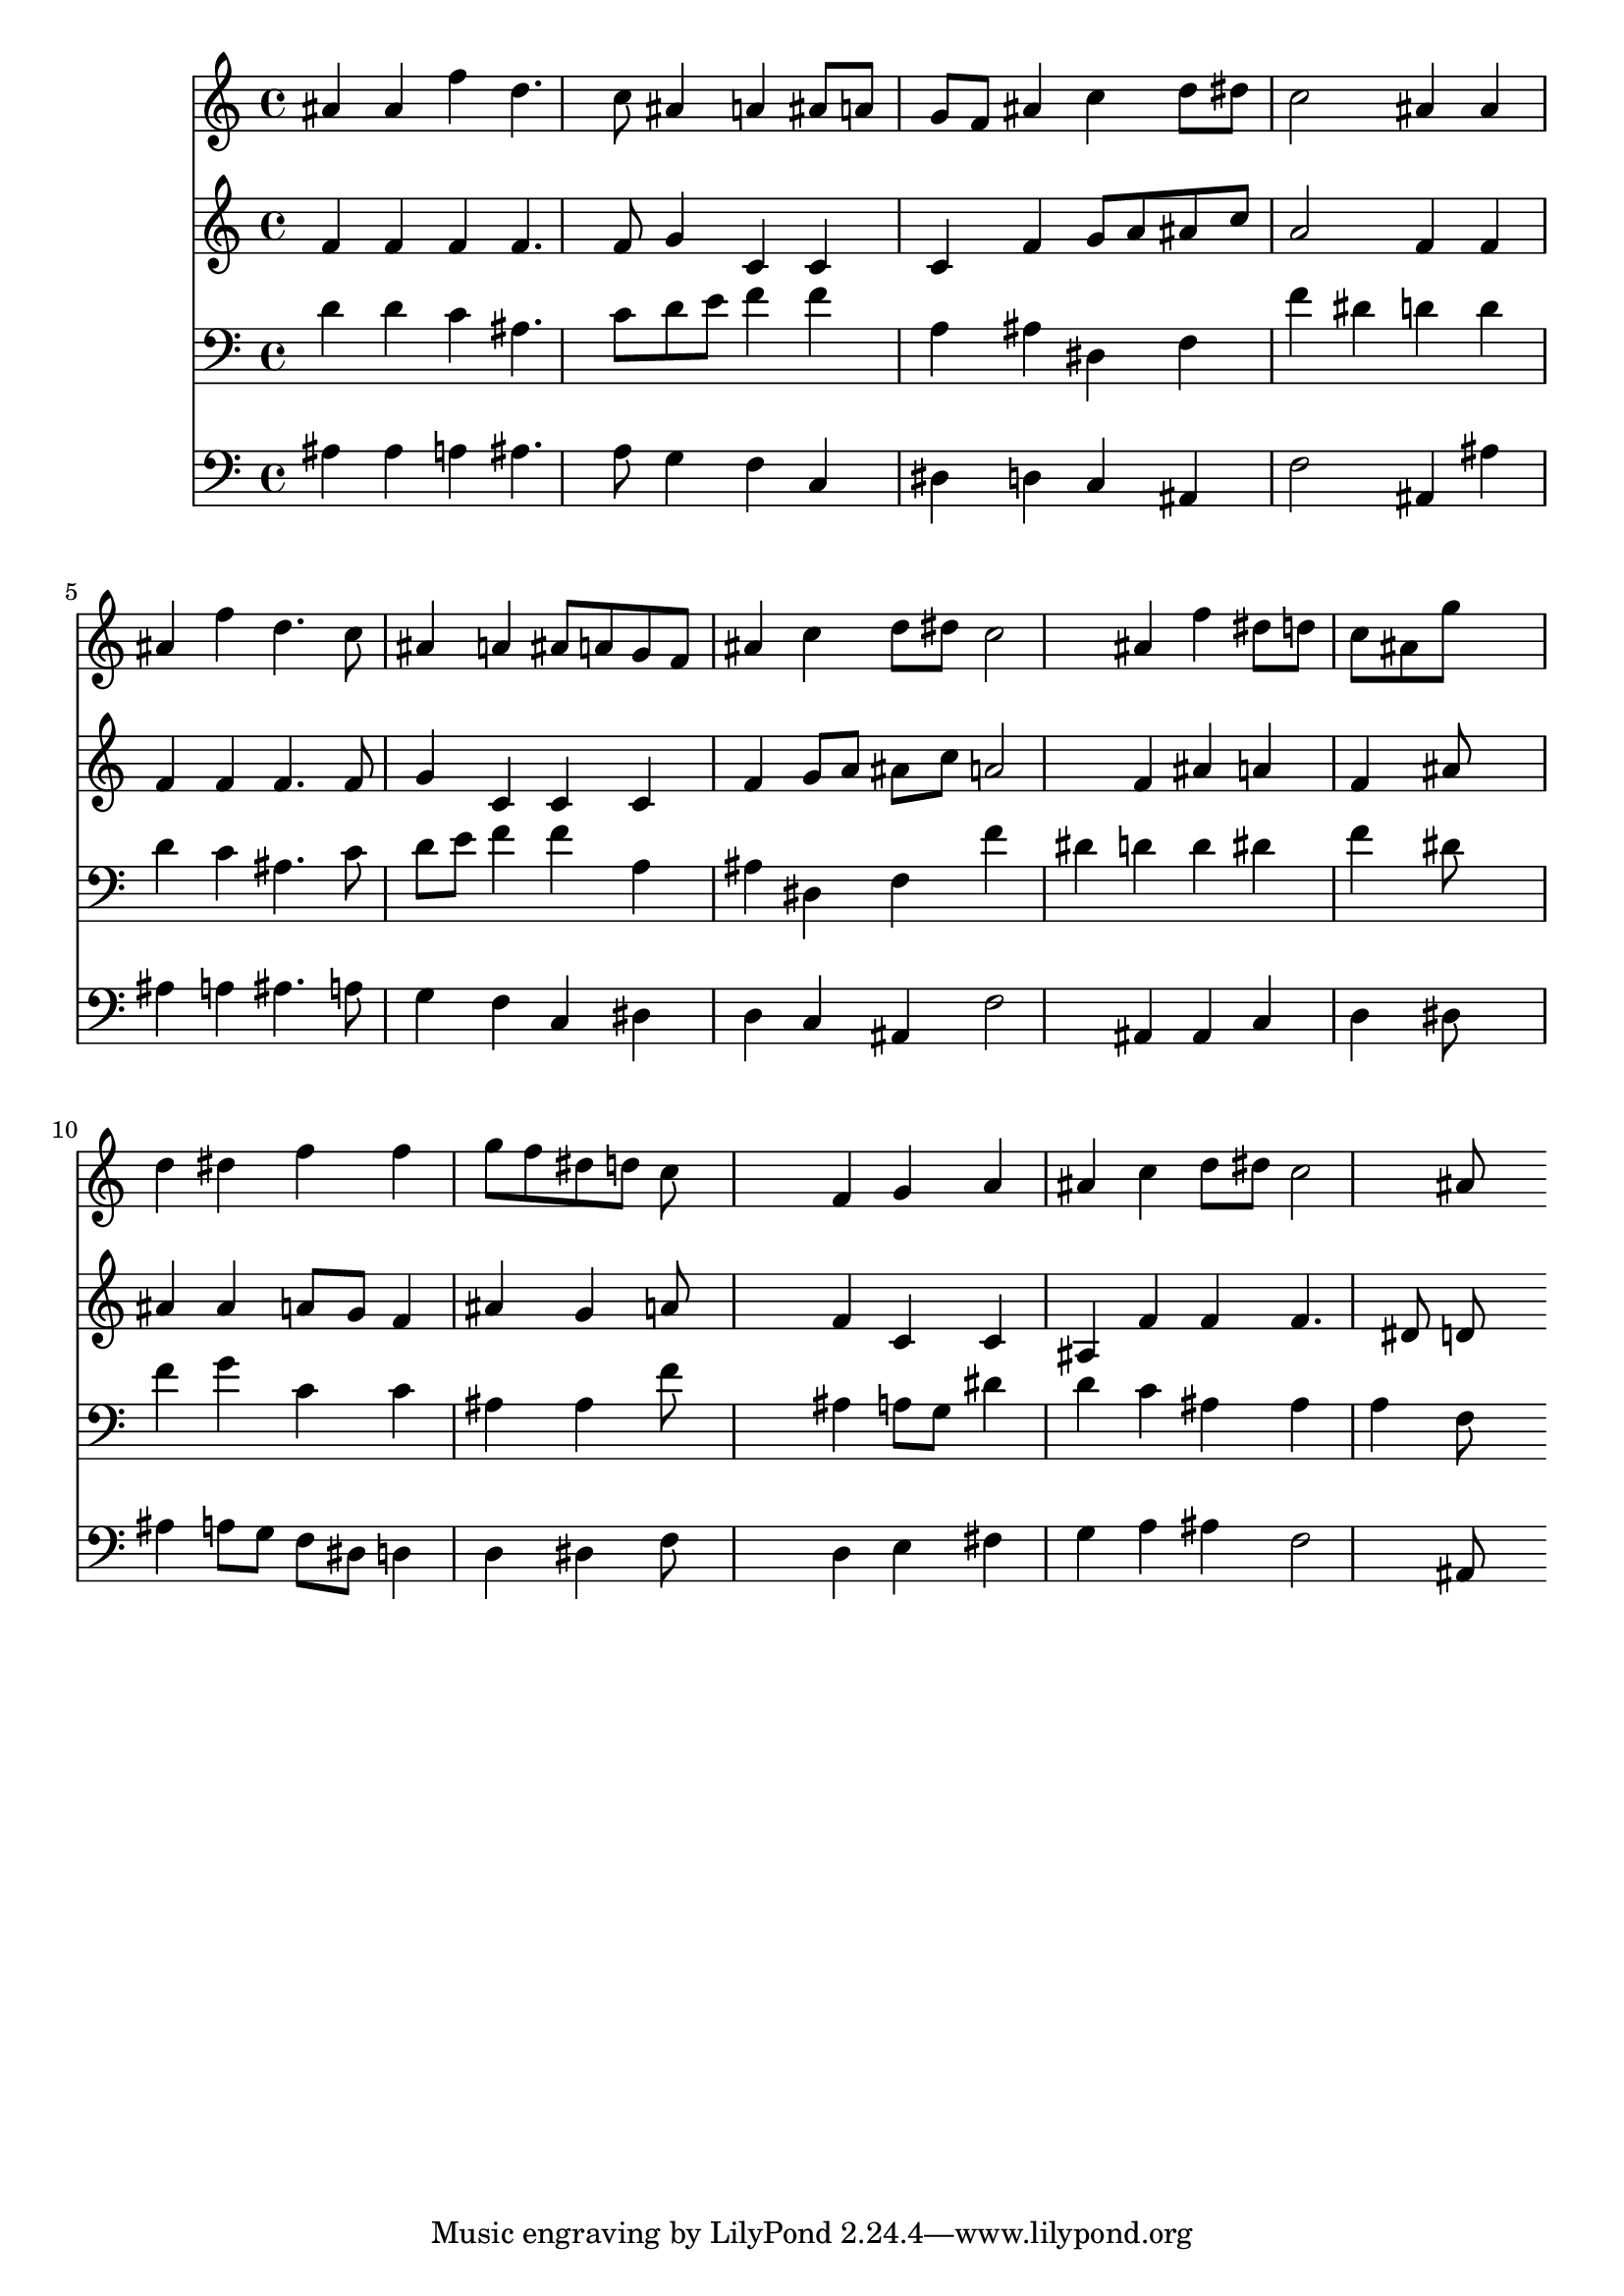 % Lily was here -- automatically converted by /usr/local/lilypond/usr/bin/midi2ly from 005708b_.mid
\version "2.10.0"


trackAchannelA =  {
  
  \time 3/4 
  

  \key bes \major
  
  \tempo 4 = 96 
  
}

trackA = <<
  \context Voice = channelA \trackAchannelA
>>


trackBchannelA = \relative c {
  
  % [SEQUENCE_TRACK_NAME] Instrument 1
  ais''4 ais f' d4. c8 ais4 a ais8 a |
  % 3
  g f ais4 c d8 dis |
  % 4
  c2 ais4 ais |
  % 5
  ais f' d4. c8 |
  % 6
  ais4 a ais8 a g f |
  % 7
  ais4 c d8 dis c2 ais4 f' dis8 d |
  % 9
  c ais g'8*5 s8 |
  % 10
  d4 dis f f |
  % 11
  g8 f dis d c8*5 s8 f,4 g a |
  % 13
  ais c d8 dis c2 ais8*5 
}

trackB = <<
  \context Voice = channelA \trackBchannelA
>>


trackCchannelA =  {
  
  % [SEQUENCE_TRACK_NAME] Instrument 2
  
}

trackCchannelB = \relative c {
  f'4 f f f4. f8 g4 c, c |
  % 3
  c f g8 a ais c |
  % 4
  a2 f4 f |
  % 5
  f f f4. f8 |
  % 6
  g4 c, c c |
  % 7
  f g8 a ais c a2 f4 ais a |
  % 9
  f ais8*5 s8 |
  % 10
  ais4 ais a8 g f4 |
  % 11
  ais g a8*5 s8 f4 c c |
  % 13
  ais f' f f4. dis8 d8*5 
}

trackC = <<
  \context Voice = channelA \trackCchannelA
  \context Voice = channelB \trackCchannelB
>>


trackDchannelA =  {
  
  % [SEQUENCE_TRACK_NAME] Instrument 3
  
}

trackDchannelB = \relative c {
  d'4 d c ais4. c8 d e f4 f |
  % 3
  a, ais dis, f |
  % 4
  f' dis d d |
  % 5
  d c ais4. c8 |
  % 6
  d e f4 f a, |
  % 7
  ais dis, f f' |
  % 8
  dis d d dis |
  % 9
  f dis8*5 s8 |
  % 10
  f4 g c, c |
  % 11
  ais ais f'8*5 s8 ais,4 a8 g dis'4 |
  % 13
  d c ais ais |
  % 14
  a f8*5 
}

trackD = <<

  \clef bass
  
  \context Voice = channelA \trackDchannelA
  \context Voice = channelB \trackDchannelB
>>


trackEchannelA =  {
  
  % [SEQUENCE_TRACK_NAME] Instrument 4
  
}

trackEchannelB = \relative c {
  ais'4 ais a ais4. a8 g4 f c |
  % 3
  dis d c ais |
  % 4
  f'2 ais,4 ais' |
  % 5
  ais a ais4. a8 |
  % 6
  g4 f c dis |
  % 7
  d c ais f'2 ais,4 ais c |
  % 9
  d dis8*5 s8 |
  % 10
  ais'4 a8 g f dis d4 |
  % 11
  d dis f8*5 s8 d4 e fis |
  % 13
  g a ais f2 ais,8*5 
}

trackE = <<

  \clef bass
  
  \context Voice = channelA \trackEchannelA
  \context Voice = channelB \trackEchannelB
>>


\score {
  <<
    \context Staff=trackB \trackB
    \context Staff=trackC \trackC
    \context Staff=trackD \trackD
    \context Staff=trackE \trackE
  >>
}
